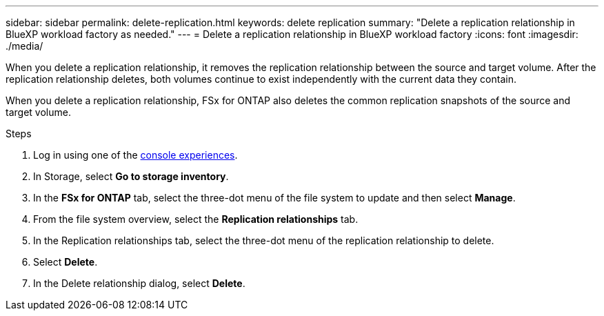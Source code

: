 ---
sidebar: sidebar
permalink: delete-replication.html
keywords: delete replication
summary: "Delete a replication relationship in BlueXP workload factory as needed." 
---
= Delete a replication relationship in BlueXP workload factory
:icons: font
:imagesdir: ./media/

[.lead]
When you delete a replication relationship, it removes the replication relationship between the source and target volume. After the replication relationship deletes, both volumes continue to exist independently with the current data they contain.

When you delete a replication relationship, FSx for ONTAP also deletes the common replication snapshots of the source and target volume. 

.Steps
. Log in using one of the link:https://docs.netapp.com/us-en/workload-setup-admin/console-experiences.html[console experiences^].
. In Storage, select *Go to storage inventory*. 
. In the *FSx for ONTAP* tab, select the three-dot menu of the file system to update and then select *Manage*.  
. From the file system overview, select the *Replication relationships* tab. 
. In the Replication relationships tab, select the three-dot menu of the replication relationship to delete. 
. Select *Delete*. 
. In the Delete relationship dialog, select *Delete*. 
